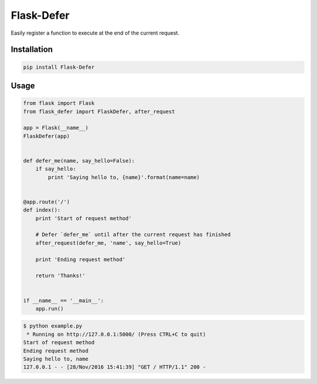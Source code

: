 Flask-Defer
=========

.. image:: https://badge.fury.io/py/flask-defer.svg
    :target: https://badge.fury.io/py/flask-defer
.. image:: https://travis-ci.org/brettlangdon/flask-defer.svg?branch=master
    :target: https://travis-ci.org/brettlangdon/flask-defer

Easily register a function to execute at the end of the current request.

Installation
~~~~~~~~~~~~

.. code:: bash

   pip install Flask-Defer


Usage
~~~~~

.. code:: python

   from flask import Flask
   from flask_defer import FlaskDefer, after_request

   app = Flask(__name__)
   FlaskDefer(app)


   def defer_me(name, say_hello=False):
       if say_hello:
           print 'Saying hello to, {name}'.format(name=name)


   @app.route('/')
   def index():
       print 'Start of request method'

       # Defer `defer_me` until after the current request has finished
       after_request(defer_me, 'name', say_hello=True)

       print 'Ending request method'

       return 'Thanks!'


   if __name__ == '__main__':
       app.run()


.. code:: bash

   $ python example.py
    * Running on http://127.0.0.1:5000/ (Press CTRL+C to quit)
   Start of request method
   Ending request method
   Saying hello to, name
   127.0.0.1 - - [28/Nov/2016 15:41:39] "GET / HTTP/1.1" 200 -
